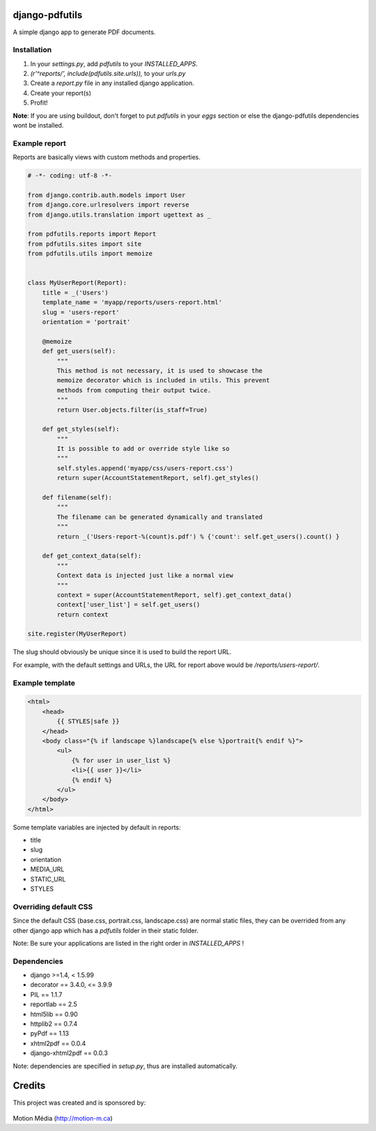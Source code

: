 django-pdfutils
===============

A simple django app to generate PDF documents.


Installation
------------

1. In your `settings.py`, add `pdfutils` to your `INSTALLED_APPS`.
2. `(r'^reports/', include(pdfutils.site.urls)),` to your `urls.py`
3. Create a `report.py` file in any installed django application.
4. Create your report(s)
5. Profit!

**Note**: If you are using buildout, don't forget to put `pdfutils` 
in your `eggs` section or else the django-pdfutils dependencies wont
be installed.


Example report
--------------

Reports are basically views with custom methods and properties.

.. code-block:: python

    # -*- coding: utf-8 -*-

    from django.contrib.auth.models import User
    from django.core.urlresolvers import reverse
    from django.utils.translation import ugettext as _

    from pdfutils.reports import Report
    from pdfutils.sites import site
    from pdfutils.utils import memoize


    class MyUserReport(Report):
        title = _('Users')
        template_name = 'myapp/reports/users-report.html'
        slug = 'users-report'
        orientation = 'portrait'

        @memoize
        def get_users(self):
            """
            This method is not necessary, it is used to showcase the
            memoize decorator which is included in utils. This prevent
            methods from computing their output twice.
            """
            return User.objects.filter(is_staff=True)

        def get_styles(self):
            """
            It is possible to add or override style like so
            """
            self.styles.append('myapp/css/users-report.css')
            return super(AccountStatementReport, self).get_styles()

        def filename(self):
            """
            The filename can be generated dynamically and translated
            """
            return _('Users-report-%(count)s.pdf') % {'count': self.get_users().count() }

        def get_context_data(self):
            """
            Context data is injected just like a normal view
            """
            context = super(AccountStatementReport, self).get_context_data()
            context['user_list'] = self.get_users()
            return context

    site.register(MyUserReport)


The slug should obviously be unique since it is used to build the report URL.

For example, with the default settings and URLs, the URL for report above would be `/reports/users-report/`.

Example template
----------------

.. code-block:: html

    <html>
        <head>
            {{ STYLES|safe }}
        </head>
        <body class="{% if landscape %}landscape{% else %}portrait{% endif %}">
            <ul>
                {% for user in user_list %}
                <li>{{ user }}</li>
                {% endif %}
            </ul>
        </body>
    </html>

Some template variables are injected by default in reports:

* title
* slug
* orientation
* MEDIA_URL
* STATIC_URL
* STYLES


Overriding default CSS
----------------------

Since the default CSS (base.css, portrait.css, landscape.css) are normal static files, they can be overrided 
from any other django app which has a `pdfutils` folder in their static folder.

Note: Be sure your applications are listed in the right order in `INSTALLED_APPS` !


Dependencies
------------

* django >=1.4, < 1.5.99
* decorator == 3.4.0, <= 3.9.9
* PIL == 1.1.7
* reportlab == 2.5
* html5lib == 0.90
* httplib2 == 0.7.4
* pyPdf == 1.13
* xhtml2pdf == 0.0.4
* django-xhtml2pdf == 0.0.3

Note: dependencies are specified in `setup.py`, thus are installed automatically.

Credits
=======

This project was created and is sponsored by:

.. figure:: http://motion-m.ca/media/img/logo.png
    :figwidth: image

Motion Média (http://motion-m.ca)
